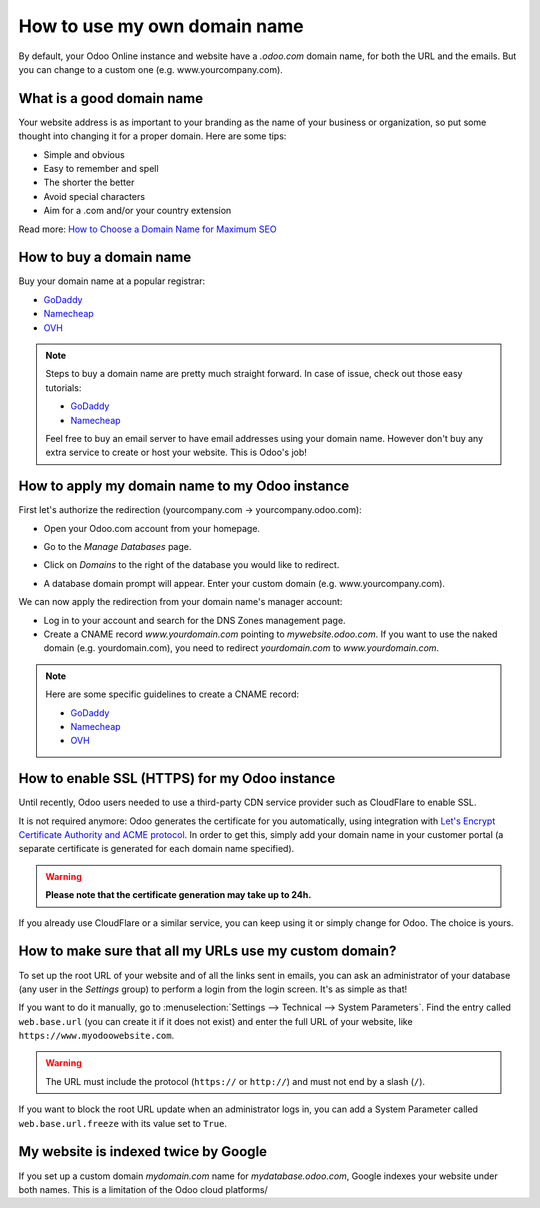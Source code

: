 =============================
How to use my own domain name
=============================

By default, your Odoo Online instance and website have a *.odoo.com* domain name,
for both the URL and the emails.
But you can change to a custom one (e.g. www.yourcompany.com).

What is a good domain name
==========================
Your website address is as important to your branding as the name of your
business or organization, so put some thought into changing it for a proper
domain. Here are some tips:

- Simple and obvious
- Easy to remember and spell
- The shorter the better
- Avoid special characters
- Aim for a .com and/or your country extension

Read more: `How to Choose a Domain Name for Maximum SEO <https://www.searchenginejournal.com/choose-a-domain-name-maximum-seo/158951/>`__

How to buy a domain name
========================
Buy your domain name at a popular registrar:

- `GoDaddy <https://www.godaddy.com>`__
- `Namecheap <https://www.namecheap.com>`__
- `OVH <https://www.ovh.com>`__

.. note:: Steps to buy a domain name are pretty much straight forward.
   In case of issue, check out those easy tutorials:

   - `GoDaddy <https://roadtoblogging.com/buy-domain-name-from-godaddy>`__
   - `Namecheap <https://www.loudtips.com/buy-domain-name-hosting-namecheap//>`__

   Feel free to buy an email server to have email addresses using your domain name.
   However don't buy any extra service to create or host your website.
   This is Odoo's job!

.. _custom_domain:


How to apply my domain name to my Odoo instance
===============================================
First let's authorize the redirection (yourcompany.com -> yourcompany.odoo.com):

* Open your Odoo.com account from your homepage.

.. image:: media/domain_name01.png
    :align: center

* Go to the *Manage Databases* page.

.. image:: media/domain_name02.png
    :align: center

* Click on *Domains* to the right of the database you would like to redirect.

.. image:: media/domain_name03.png
    :align: center

* A database domain prompt will appear. Enter your custom domain
  (e.g. www.yourcompany.com).


.. image:: media/domain_name04.png
    :align: center

We can now apply the redirection from your domain name's manager account:

* Log in to your account and search for the DNS Zones management page.

* Create a CNAME record *www.yourdomain.com* pointing to *mywebsite.odoo.com*.
  If you want to use the naked domain (e.g. yourdomain.com), you need to redirect
  *yourdomain.com* to *www.yourdomain.com*.

.. note:: Here are some specific guidelines to create a CNAME record:

   - `GoDaddy <https://www.godaddy.com/help/add-a-cname-record-19236>`__
   - `Namecheap <https://www.namecheap.com/support/knowledgebase/article.aspx/9646/10/how-can-i-set-up-a-cname-record-for-my-domain>`__
   - `OVH <https://www.ovh.co.uk/g1519.exchange_20132016_how_to_add_a_cname_record>`__

How to enable SSL (HTTPS) for my Odoo instance
==============================================

Until recently, Odoo users needed to use a third-party CDN service provider such as CloudFlare to enable SSL.

It is not required anymore: Odoo generates the certificate for you automatically, using integration with `Let's Encrypt Certificate Authority and ACME protocol <https://letsencrypt.org/how-it-works/>`__.
In order to get this, simply add your domain name in your customer portal (a separate certificate is generated for each domain name specified).

.. warning::
  **Please note that the certificate generation may take up to 24h.**

If you already use CloudFlare or a similar service, you can keep using it or simply change for Odoo. The choice is yours.


How to make sure that all my URLs use my custom domain?
=======================================================

To set up the root URL of your website and of all the links sent in emails, you can ask an administrator of your database (any user in the *Settings* group) to perform a login from the login screen. It's as simple as that!

If you want to do it manually, go to :menuselection:`Settings --> Technical --> System Parameters`.
Find the entry called ``web.base.url`` (you can create it if it does not exist) and enter the full URL of your website, like ``https://www.myodoowebsite.com``.

.. warning::
  The URL must include the protocol (``https://`` or ``http://``) and must not end by a slash (``/``).

If you want to block the root URL update when an administrator logs in, you can add a System Parameter called  ``web.base.url.freeze`` with its value set to  ``True``.


My website is indexed twice by Google
=====================================

If you set up a custom domain *mydomain.com* name for *mydatabase.odoo.com*,
Google indexes your website under both names. This is a limitation of the Odoo cloud platforms/

.. seealso::

  * :doc:`/applications/productivity/discuss/advanced/email_servers`
